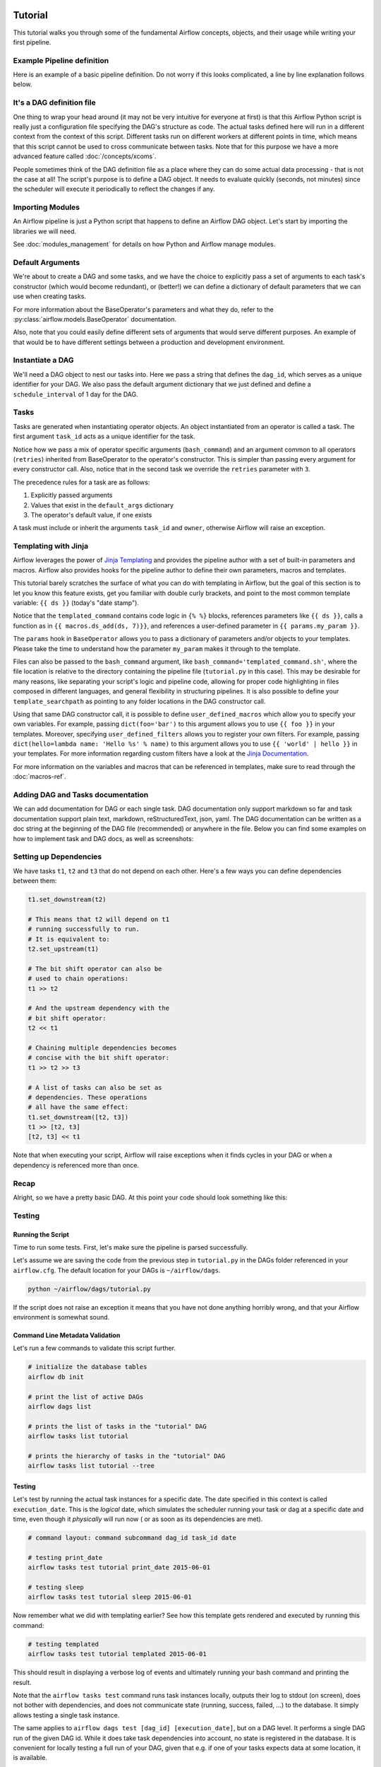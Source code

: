  .. Licensed to the Apache Software Foundation (ASF) under one
    or more contributor license agreements.  See the NOTICE file
    distributed with this work for additional information
    regarding copyright ownership.  The ASF licenses this file
    to you under the Apache License, Version 2.0 (the
    "License"); you may not use this file except in compliance
    with the License.  You may obtain a copy of the License at

 ..   http://www.apache.org/licenses/LICENSE-2.0

 .. Unless required by applicable law or agreed to in writing,
    software distributed under the License is distributed on an
    "AS IS" BASIS, WITHOUT WARRANTIES OR CONDITIONS OF ANY
    KIND, either express or implied.  See the License for the
    specific language governing permissions and limitations
    under the License.




Tutorial
================

This tutorial walks you through some of the fundamental Airflow concepts,
objects, and their usage while writing your first pipeline.

Example Pipeline definition
---------------------------

Here is an example of a basic pipeline definition. Do not worry if this looks
complicated, a line by line explanation follows below.

.. exampleinclude:: /../../airflow/example_dags/tutorial.py
    :language: python
    :start-after: [START tutorial]
    :end-before: [END tutorial]

It's a DAG definition file
--------------------------

One thing to wrap your head around (it may not be very intuitive for everyone
at first) is that this Airflow Python script is really
just a configuration file specifying the DAG's structure as code.
The actual tasks defined here will run in a different context from
the context of this script. Different tasks run on different workers
at different points in time, which means that this script cannot be used
to cross communicate between tasks. Note that for this
purpose we have a more advanced feature called :doc:`/concepts/xcoms`.

People sometimes think of the DAG definition file as a place where they
can do some actual data processing - that is not the case at all!
The script's purpose is to define a DAG object. It needs to evaluate
quickly (seconds, not minutes) since the scheduler will execute it
periodically to reflect the changes if any.


Importing Modules
-----------------

An Airflow pipeline is just a Python script that happens to define an
Airflow DAG object. Let's start by importing the libraries we will need.

.. exampleinclude:: /../../airflow/example_dags/tutorial.py
    :language: python
    :start-after: [START import_module]
    :end-before: [END import_module]


See :doc:`modules_management` for details on how Python and Airflow manage modules.

Default Arguments
-----------------
We're about to create a DAG and some tasks, and we have the choice to
explicitly pass a set of arguments to each task's constructor
(which would become redundant), or (better!) we can define a dictionary
of default parameters that we can use when creating tasks.

.. exampleinclude:: /../../airflow/example_dags/tutorial.py
    :language: python
    :start-after: [START default_args]
    :end-before: [END default_args]

For more information about the BaseOperator's parameters and what they do,
refer to the :py:class:`airflow.models.BaseOperator` documentation.

Also, note that you could easily define different sets of arguments that
would serve different purposes. An example of that would be to have
different settings between a production and development environment.


Instantiate a DAG
-----------------

We'll need a DAG object to nest our tasks into. Here we pass a string
that defines the ``dag_id``, which serves as a unique identifier for your DAG.
We also pass the default argument dictionary that we just defined and
define a ``schedule_interval`` of 1 day for the DAG.

.. exampleinclude:: /../../airflow/example_dags/tutorial.py
    :language: python
    :start-after: [START instantiate_dag]
    :end-before: [END instantiate_dag]

Tasks
-----
Tasks are generated when instantiating operator objects. An object
instantiated from an operator is called a task. The first argument
``task_id`` acts as a unique identifier for the task.

.. exampleinclude:: /../../airflow/example_dags/tutorial.py
    :language: python
    :dedent: 4
    :start-after: [START basic_task]
    :end-before: [END basic_task]

Notice how we pass a mix of operator specific arguments (``bash_command``) and
an argument common to all operators (``retries``) inherited
from BaseOperator to the operator's constructor. This is simpler than
passing every argument for every constructor call. Also, notice that in
the second task we override the ``retries`` parameter with ``3``.

The precedence rules for a task are as follows:

1.  Explicitly passed arguments
2.  Values that exist in the ``default_args`` dictionary
3.  The operator's default value, if one exists

A task must include or inherit the arguments ``task_id`` and ``owner``,
otherwise Airflow will raise an exception.

Templating with Jinja
---------------------
Airflow leverages the power of
`Jinja Templating <https://jinja.palletsprojects.com/en/2.11.x/>`_ and provides
the pipeline author
with a set of built-in parameters and macros. Airflow also provides
hooks for the pipeline author to define their own parameters, macros and
templates.

This tutorial barely scratches the surface of what you can do with
templating in Airflow, but the goal of this section is to let you know
this feature exists, get you familiar with double curly brackets, and
point to the most common template variable: ``{{ ds }}`` (today's "date
stamp").

.. exampleinclude:: /../../airflow/example_dags/tutorial.py
    :language: python
    :dedent: 4
    :start-after: [START jinja_template]
    :end-before: [END jinja_template]

Notice that the ``templated_command`` contains code logic in ``{% %}`` blocks,
references parameters like ``{{ ds }}``, calls a function as in
``{{ macros.ds_add(ds, 7)}}``, and references a user-defined parameter
in ``{{ params.my_param }}``.

The ``params`` hook in ``BaseOperator`` allows you to pass a dictionary of
parameters and/or objects to your templates. Please take the time
to understand how the parameter ``my_param`` makes it through to the template.

Files can also be passed to the ``bash_command`` argument, like
``bash_command='templated_command.sh'``, where the file location is relative to
the directory containing the pipeline file (``tutorial.py`` in this case). This
may be desirable for many reasons, like separating your script's logic and
pipeline code, allowing for proper code highlighting in files composed in
different languages, and general flexibility in structuring pipelines. It is
also possible to define your ``template_searchpath`` as pointing to any folder
locations in the DAG constructor call.

Using that same DAG constructor call, it is possible to define
``user_defined_macros`` which allow you to specify your own variables.
For example, passing ``dict(foo='bar')`` to this argument allows you
to use ``{{ foo }}`` in your templates. Moreover, specifying
``user_defined_filters`` allows you to register your own filters. For example,
passing ``dict(hello=lambda name: 'Hello %s' % name)`` to this argument allows
you to use ``{{ 'world' | hello }}`` in your templates. For more information
regarding custom filters have a look at the
`Jinja Documentation <http://jinja.pocoo.org/docs/dev/api/#writing-filters>`_.

For more information on the variables and macros that can be referenced
in templates, make sure to read through the :doc:`macros-ref`.

Adding DAG and Tasks documentation
----------------------------------
We can add documentation for DAG or each single task. DAG documentation only support
markdown so far and task documentation support plain text, markdown, reStructuredText,
json, yaml. The DAG documentation can be written as a doc string at the beginning of the DAG file (recommended)
or anywhere in the file. Below you can find some examples on how to implement task and DAG docs,
as well as screenshots:

.. exampleinclude:: /../../airflow/example_dags/tutorial.py
    :language: python
    :dedent: 4
    :start-after: [START documentation]
    :end-before: [END documentation]

.. image:: img/task_doc.png
.. image:: img/dag_doc.png

Setting up Dependencies
-----------------------
We have tasks ``t1``, ``t2`` and ``t3`` that do not depend on each other. Here's a few ways
you can define dependencies between them:

.. code-block:: python

    t1.set_downstream(t2)

    # This means that t2 will depend on t1
    # running successfully to run.
    # It is equivalent to:
    t2.set_upstream(t1)

    # The bit shift operator can also be
    # used to chain operations:
    t1 >> t2

    # And the upstream dependency with the
    # bit shift operator:
    t2 << t1

    # Chaining multiple dependencies becomes
    # concise with the bit shift operator:
    t1 >> t2 >> t3

    # A list of tasks can also be set as
    # dependencies. These operations
    # all have the same effect:
    t1.set_downstream([t2, t3])
    t1 >> [t2, t3]
    [t2, t3] << t1

Note that when executing your script, Airflow will raise exceptions when
it finds cycles in your DAG or when a dependency is referenced more
than once.

Recap
-----
Alright, so we have a pretty basic DAG. At this point your code should look
something like this:

.. exampleinclude:: /../../airflow/example_dags/tutorial.py
    :language: python
    :start-after: [START tutorial]
    :end-before: [END tutorial]

.. _testing:

Testing
--------

Running the Script
''''''''''''''''''

Time to run some tests. First, let's make sure the pipeline
is parsed successfully.

Let's assume we are saving the code from the previous step in
``tutorial.py`` in the DAGs folder referenced in your ``airflow.cfg``.
The default location for your DAGs is ``~/airflow/dags``.

.. code-block:: bash

    python ~/airflow/dags/tutorial.py

If the script does not raise an exception it means that you have not done
anything horribly wrong, and that your Airflow environment is somewhat
sound.

Command Line Metadata Validation
'''''''''''''''''''''''''''''''''
Let's run a few commands to validate this script further.

.. code-block:: bash

    # initialize the database tables
    airflow db init

    # print the list of active DAGs
    airflow dags list

    # prints the list of tasks in the "tutorial" DAG
    airflow tasks list tutorial

    # prints the hierarchy of tasks in the "tutorial" DAG
    airflow tasks list tutorial --tree


Testing
'''''''
Let's test by running the actual task instances for a specific date. The
date specified in this context is called ``execution_date``. This is the
*logical* date, which simulates the scheduler running your task or dag at
a specific date and time, even though it *physically* will run now (
or as soon as its dependencies are met).

.. code-block:: bash

    # command layout: command subcommand dag_id task_id date

    # testing print_date
    airflow tasks test tutorial print_date 2015-06-01

    # testing sleep
    airflow tasks test tutorial sleep 2015-06-01

Now remember what we did with templating earlier? See how this template
gets rendered and executed by running this command:

.. code-block:: bash

    # testing templated
    airflow tasks test tutorial templated 2015-06-01

This should result in displaying a verbose log of events and ultimately
running your bash command and printing the result.

Note that the ``airflow tasks test`` command runs task instances locally, outputs
their log to stdout (on screen), does not bother with dependencies, and
does not communicate state (running, success, failed, ...) to the database.
It simply allows testing a single task instance.

The same applies to ``airflow dags test [dag_id] [execution_date]``, but on a DAG level. It performs a single
DAG run of the given DAG id. While it does take task dependencies into account, no state is registered in the
database. It is convenient for locally testing a full run of your DAG, given that e.g. if one of your tasks
expects data at some location, it is available.

Backfill
''''''''
Everything looks like it's running fine so let's run a backfill.
``backfill`` will respect your dependencies, emit logs into files and talk to
the database to record status. If you do have a webserver up, you will be able
to track the progress. ``airflow webserver`` will start a web server if you
are interested in tracking the progress visually as your backfill progresses.

Note that if you use ``depends_on_past=True``, individual task instances
will depend on the success of their previous task instance (that is, previous
according to ``execution_date``). Task instances with ``execution_date==start_date``
will disregard this dependency because there would be no
past task instances created for them.

You may also want to consider ``wait_for_downstream=True`` when using ``depends_on_past=True``.
While ``depends_on_past=True`` causes a task instance to depend on the success
of its previous task_instance, ``wait_for_downstream=True`` will cause a task instance
to also wait for all task instances *immediately downstream* of the previous
task instance to succeed.

The date range in this context is a ``start_date`` and optionally an ``end_date``,
which are used to populate the run schedule with task instances from this dag.

.. code-block:: bash

    # optional, start a web server in debug mode in the background
    # airflow webserver --debug &

    # start your backfill on a date range
    airflow dags backfill tutorial \
        --start-date 2015-06-01 \
        --end-date 2015-06-07

What's Next?
-------------
That's it, you have written, tested and backfilled your very first Airflow
pipeline. Merging your code into a code repository that has a master scheduler
running against it should get it to get triggered and run every day.

Here's a few things you might want to do next:

.. seealso::
    - Read the :doc:`/concepts/index` section for detailed explanation of Airflow concepts such as DAGs, Tasks, Operators, and more.
        - Take an in-depth tour of the UI - click all the things!
        - Keep reading the docs!

      - Review the :doc:`how-to guides<howto/index>`, which include a guide to writing your own operator
      - Review the :ref:`Command Line Interface Reference<cli>`
      - Review the :ref:`List of operators <pythonapi:operators>`
      - Review the :ref:`Macros reference<macros>`
    - Write your first pipeline!

Another Example
---------------
Lets look at another example; we need to get some data from a file which is hosted online and need to insert into our local database. We also need to look at removing duplicate rows while inserting.

Inital setup
''''''''''''
We need to have docker and postgres installed. We will be using this [docker file](https://airflow.apache.org/docs/apache-airflow/stable/start/docker.html#docker-compose-yaml)
Follow the instructions properly to set up Airflow.

Create a Employee table in postgres using this

.. code-block:: sql

  create table "Employees"
  (
      "Serial Number" numeric not null
   constraint employees\_pk
              primary key,
      "Company Name" text,
      "Employee Markme" text,
      "Description" text,
      "Leave" integer
  );

  create table "Employees_temp"
  (
      "Serial Number" numeric not null
   constraint employees\_pk
              primary key,
      "Company Name" text,
      "Employee Markme" text,
      "Description" text,
      "Leave" integer
  );

I have broken this down into 3 steps get data, insert data, merge data.Lets look at the code:

.. code-block:: python

  def get_data():
      url = "https://docs.google.com/uc?export=download&id=1a0RGUW2oYxyhIQYuezG_u8cxgUaAQtZw"

      payload = {}
      headers = {}

      response = requests.request("GET", url, headers=headers, data=payload)

      with open('/usr/local/airflow/dags/files/employees.csv', 'w') as file:
          for row in response.text.split('\n'):
              file.write(row)

Here we are passing a get request to get the data from the url and save it employees.csv file on our airflow instance

.. code-block:: python

  def insert_data():
      engine = create_engine("postgresql+psycopg2://postgres:password@localhost:5432/postgres")
      df = pd.read_csv('/usr/local/airflow/dags/files/employees.csv')
      df.to_sql('Employees_temp', con=engine, if_exists='replace')

Here we are dumping the file into a temporary table before merging the data to the final employees table

.. code-block:: python

  def merge_data():
      query = """
          delete
          from "Employees" e using "Employees_temp" et
          where e."Serial Number" = et."Serial Number";

          insert into "Employees"
          select *
          from "Employees_temp";
      """
      try:
          engine = create_engine("postgresql+psycopg2://postgres:password@localhost:5432/postgres")
          session = sessionmaker(bind=engine)()
          session.execute(query)
          session.commit()
          return 0
      except Exception as e:
          return 1

Here we are first looking for duplicate values and removing them before we insert new values in our final table


Lets look at our DAG:

.. code-block:: python

  with DAG(
          dag_id='AirflowExample',
          schedule_interval='0 0 * * *',
          start_date=datetime.today() - timedelta(days=2),
          dagrun_timeout=timedelta(minutes=60)
  ) as dag:
      t1 = PythonOperator(
          task_id='get_data',
          python_callable=get_data,
      )

      t2 = PythonOperator(
          task_id='insert_data',
          python_callable=get_data,
      )

      t3 = PythonOperator(
          task_id='merge_data',
          python_callable=get_data,
      )

      t1 >> t2 >> t3

This dag runs daily at 00:00.
Add this python file to airflow/dags folder and go back to the main folder and run

.. code-block:: bash

  docker-compose -f  docker-compose-LocalExecutor.yml up -d

Go to your browser and go to the site http://localhost:8080/admin/ and trigger your DAG Airflow Example

.. image:: https://user-images.githubusercontent.com/35194828/119649317-1d148300-be40-11eb-9525-33ecf7eb6181.png


.. image:: https://user-images.githubusercontent.com/35194828/119649304-1b4abf80-be40-11eb-8632-64f0d2c7dbb2.png

The DAG ran successfully as we can see the green boxes. If there had been an error the boxes would be red.
Before the DAG run my local table had 100 rows after the DAG run it had approx 2k rows
=======


Lets look at another example; we need to get some data from a file which is hosted online and need to insert into our local database. We also need to look at removing duplicate rows while inserting.

**Inital setup:**
We need to have docker and postgres installed. We will be using this [docker file](https://airflow.apache.org/docs/apache-airflow/stable/start/docker.html#docker-compose-yaml)
Follow the instructions properly to set up Airflow.

Clone this repo to your system using:
```
git clone https://github.com/puckel/docker-airflow.git
cd docker-airflow
```

Create a Employee table in postgres using this
```
create table "Employees"
(
    "Serial Number" numeric not null
 constraint employees\_pk
            primary key,
    "Company Name" text,
    "Employee Markme" text,
    "Description" text,
    "Leave" integer
);

create table "Employees_temp"
(
    "Serial Number" numeric not null
 constraint employees\_pk
            primary key,
    "Company Name" text,
    "Employee Markme" text,
    "Description" text,
    "Leave" integer
);
```



I have broken this down into 3 steps get data, insert data, merge data.Lets look at the code:

```
def get_data():
    url = "https://docs.google.com/uc?export=download&id=1a0RGUW2oYxyhIQYuezG_u8cxgUaAQtZw"

    payload = {}
    headers = {}

    response = requests.request("GET", url, headers=headers, data=payload)

    with open('/usr/local/airflow/dags/files/employees.csv', 'w') as file:
        for row in response.text.split('\n'):
            file.write(row)
```
Here we are passing a get request to get the data from the url and save it employees.csv file on our airflow instance

```
def insert_data():
    engine = create_engine("postgresql+psycopg2://postgres:password@localhost:5432/postgres")
    df = pd.read_csv('/usr/local/airflow/dags/files/employees.csv')
    df.to_sql('Employees_temp', con=engine, if_exists='replace')
```
Here we are dumping the file into a temporary table before merging the data to the final employees table

```
def merge_data():
    query = """
        delete
        from "Employees" e using "Employees_temp" et
        where e."Serial Number" = et."Serial Number";

        insert into "Employees"
        select *
        from "Employees_temp";
    """
    try:
        engine = create_engine("postgresql+psycopg2://postgres:password@localhost:5432/postgres")
        session = sessionmaker(bind=engine)()
        session.execute(query)
        session.commit()
        return 0
    except Exception as e:
        return 1
```
Here we are first looking for duplicate values and removing them before we insert new values in our final table


Lets look at our DAG:
```
with DAG(
        dag_id='AirflowExample',
        schedule_interval='0 0 * * *',
        start_date=datetime.today() - timedelta(days=2),
        dagrun_timeout=timedelta(minutes=60)
) as dag:
    t1 = PythonOperator(
        task_id='get_data',
        python_callable=get_data,
    )

    t2 = PythonOperator(
        task_id='insert_data',
        python_callable=get_data,
    )

    t3 = PythonOperator(
        task_id='merge_data',
        python_callable=get_data,
    )

    t1 >> t2 >> t3
```

This dag runs daily at 00:00.
Add this python file to airflow/dags folder and go back to the main folder and run
```
docker-compose -f  docker-compose-LocalExecutor.yml up -d
```

Go to your browser and go to the site http://localhost:8080/admin/ and trigger your DAG Airflow Example

![DAG LIST](https://user-images.githubusercontent.com/35194828/119649317-1d148300-be40-11eb-9525-33ecf7eb6181.png)



![DAG RUN](https://user-images.githubusercontent.com/35194828/119649304-1b4abf80-be40-11eb-8632-64f0d2c7dbb2.png)

The DAG ran successfully as we can see the green boxes. If there had been an error the boxes would be red.
Before the DAG run my local table had 100 rows after the DAG run it had approx 2k rows.
